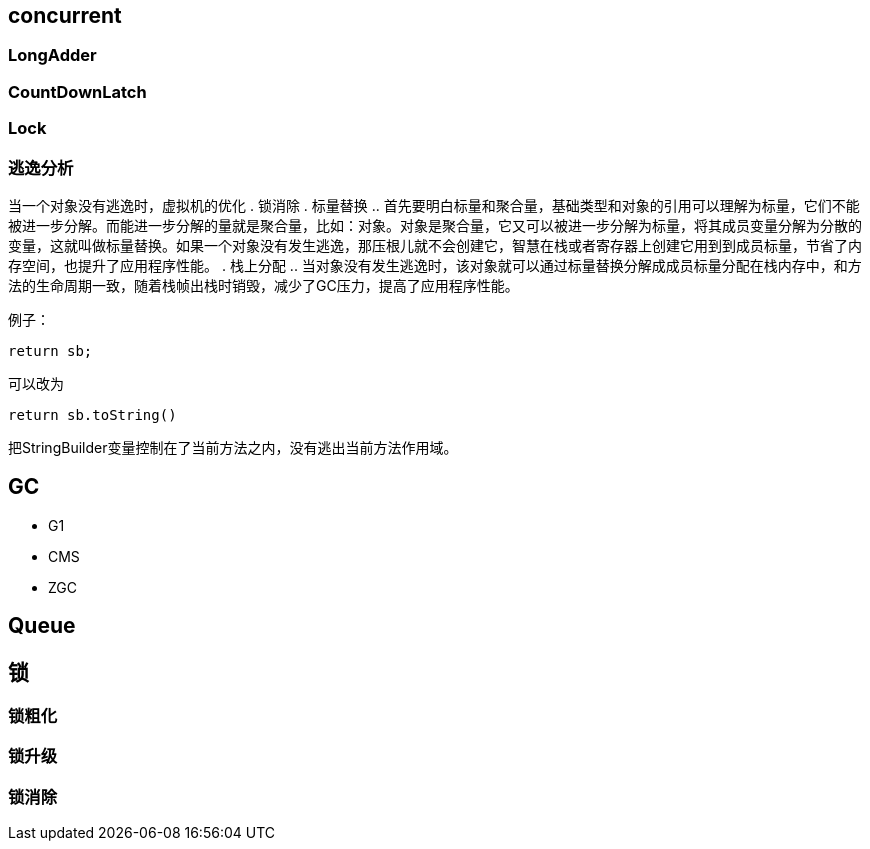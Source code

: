 == concurrent

=== LongAdder
=== CountDownLatch
=== Lock

=== 逃逸分析

当一个对象没有逃逸时，虚拟机的优化
. 锁消除
. 标量替换
.. 首先要明白标量和聚合量，基础类型和对象的引用可以理解为标量，它们不能被进一步分解。而能进一步分解的量就是聚合量，比如：对象。对象是聚合量，它又可以被进一步分解为标量，将其成员变量分解为分散的变量，这就叫做标量替换。如果一个对象没有发生逃逸，那压根儿就不会创建它，智慧在栈或者寄存器上创建它用到到成员标量，节省了内存空间，也提升了应用程序性能。
. 栈上分配
.. 当对象没有发生逃逸时，该对象就可以通过标量替换分解成成员标量分配在栈内存中，和方法的生命周期一致，随着栈帧出栈时销毁，减少了GC压力，提高了应用程序性能。

例子：

[source=java]
....
return sb;
....

可以改为

[source=java]
....
return sb.toString()
....

把StringBuilder变量控制在了当前方法之内，没有逃出当前方法作用域。


== GC

* G1
* CMS
* ZGC

== Queue

== 锁
=== 锁粗化
=== 锁升级
=== 锁消除

